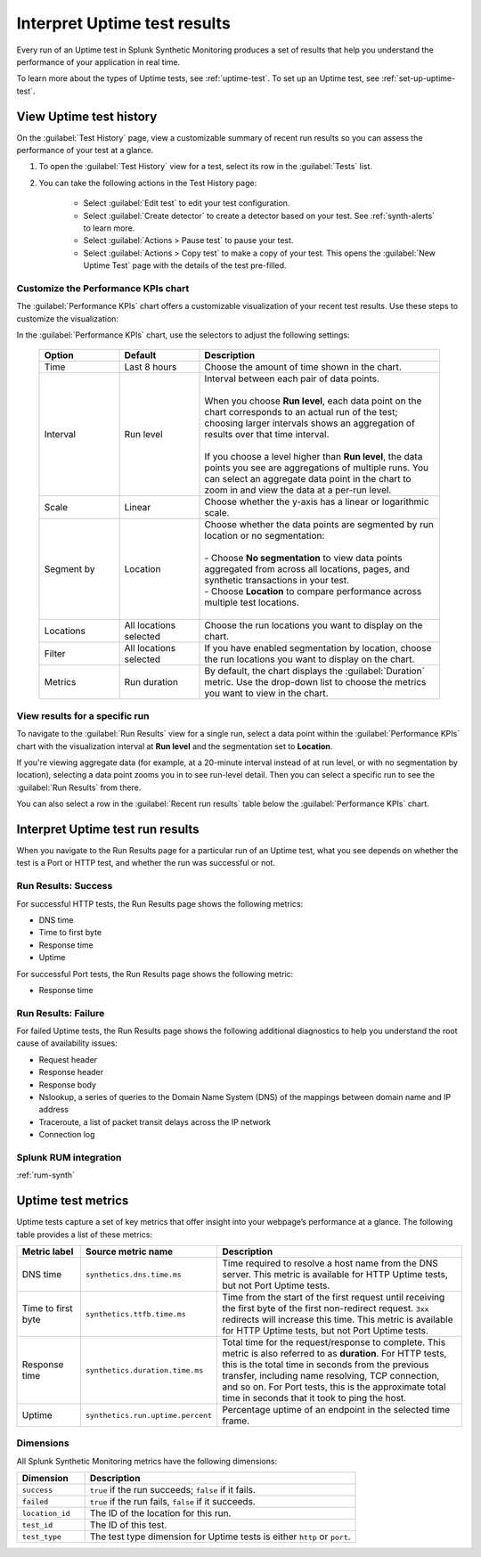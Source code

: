 .. _uptime-test-results:

******************************************
Interpret Uptime test results 
******************************************

.. meta::
    :description: Learn about Uptime test results in Splunk Synthetic Monitoring.

Every run of an Uptime test in Splunk Synthetic Monitoring produces a set of results that help you understand the performance of your application in real time. 

To learn more about the types of Uptime tests, see :ref:`uptime-test`. To set up an Uptime test, see :ref:`set-up-uptime-test`.

.. _uptime-test-history:



.. _uptime-detector: 

View Uptime test history
==========================

On the :guilabel:`Test History` page, view a customizable summary of recent run results so you can assess the performance of your test at a glance. 

#. To open the :guilabel:`Test History` view for a test, select its row in the :guilabel:`Tests` list.

#. You can take the following actions in the Test History page:

    - Select :guilabel:`Edit test` to edit your test configuration.
    - Select :guilabel:`Create detector` to create a detector based on your test. See :ref:`synth-alerts` to learn more. 
    - Select :guilabel:`Actions > Pause test` to pause your test.
    - Select :guilabel:`Actions > Copy test` to make a copy of your test. This opens the :guilabel:`New Uptime Test` page with the details of the test pre-filled. 

Customize the Performance KPIs chart 
--------------------------------------------------
The :guilabel:`Performance KPIs` chart offers a customizable visualization of your recent test results. Use these steps to customize the visualization:

In the :guilabel:`Performance KPIs` chart, use the selectors to adjust the following settings:

  .. list-table::
    :header-rows: 1
    :widths: 20 20 60
    
    * - :strong:`Option`
      - :strong:`Default`
      - :strong:`Description`

    * - Time
      - Last 8 hours
      - Choose the amount of time shown in the chart.

    * - Interval
      - Run level
      - | Interval between each pair of data points. 
        | 
        | When you choose :strong:`Run level`, each data point on the chart corresponds to an actual run of the test; choosing larger intervals shows an aggregation of results over that time interval. 
        |
        | If you choose a level higher than :strong:`Run level`, the data points you see are aggregations of multiple runs. You can select an aggregate data point in the chart to zoom in and view the data at a per-run level.

    * - Scale
      - Linear
      - Choose whether the y-axis has a linear or logarithmic scale.

    * - Segment by
      - Location
      - | Choose whether the data points are segmented by run location or no segmentation: 
        | 
        | - Choose :strong:`No segmentation` to view data points aggregated from across all locations, pages, and synthetic transactions in your test. 
        | - Choose :strong:`Location` to compare performance across multiple test locations. 
        |

    * - Locations
      - All locations selected
      - Choose the run locations you want to display on the chart. 

    * - Filter
      - All locations selected
      - If you have enabled segmentation by location, choose the run locations you want to display on the chart. 

    * - Metrics
      - Run duration
      - By default, the chart displays the :guilabel:`Duration` metric. Use the drop-down list to choose the metrics you want to view in the chart.


View results for a specific run
---------------------------------
To navigate to the :guilabel:`Run Results` view for a single run, select a data point within the :guilabel:`Performance KPIs` chart with the visualization interval at :strong:`Run level` and the segmentation set to :strong:`Location`. 

If you're viewing aggregate data (for example, at a 20-minute interval instead of at run level, or with no segmentation by location), selecting a data point zooms you in to see run-level detail. Then you can select a specific run to see the :guilabel:`Run Results` from there. 

You can also select a row in the :guilabel:`Recent run results` table below the :guilabel:`Performance KPIs` chart.


Interpret Uptime test run results
=============================================
When you navigate to the Run Results page for a particular run of an Uptime test, what you see depends on whether the test is a Port or HTTP test, and whether the run was successful or not. 

Run Results: Success
-----------------------
For successful HTTP tests, the Run Results page shows the following metrics:

- DNS time
- Time to first byte
- Response time
- Uptime

For successful Port tests, the Run Results page shows the following metric: 

- Response time 

Run Results: Failure
-----------------------
For failed Uptime tests, the Run Results page shows the following additional diagnostics to help you understand the root cause of availability issues:

- Request header
- Response header
- Response body
- Nslookup, a series of queries to the Domain Name System (DNS) of the mappings between domain name and IP address
- Traceroute, a list of packet transit delays across the IP network
- Connection log



Splunk RUM integration 
------------------------------------
:ref:`rum-synth`



.. _uptime-metrics:

Uptime test metrics
=================================
Uptime tests capture a set of key metrics that offer insight into your webpage’s performance at a glance. The following table provides a list of these metrics: 

.. list-table::
   :header-rows: 1
   :widths: 15 20 65

   * - :strong:`Metric label`
     - :strong:`Source metric name`
     - :strong:`Description`
   
   * - DNS time
     - ``synthetics.dns.time.ms``
     - Time required to resolve a host name from the DNS server. This metric is available for HTTP Uptime tests, but not Port Uptime tests.
     
   * - Time to first byte
     - ``synthetics.ttfb.time.ms`` 
     - Time from the start of the first request until receiving the first byte of the first non-redirect request. ``3xx`` redirects will increase this time. This metric is available for HTTP Uptime tests, but not Port Uptime tests.

   * - Response time
     - ``synthetics.duration.time.ms``
     - Total time for the request/response to complete. This metric is also referred to as :strong:`duration`. For HTTP tests, this is the total time in seconds from the previous transfer, including name resolving, TCP connection, and so on. For Port tests, this is the approximate total time in seconds that it took to ping the host. 
 
   * - Uptime
     - ``synthetics.run.uptime.percent``
     - Percentage uptime of an endpoint in the selected time frame.

Dimensions
----------------
All Splunk Synthetic Monitoring metrics have the following dimensions:

.. list-table::
   :header-rows: 1
   :widths: 20 80

   * - :strong:`Dimension`
     - :strong:`Description`

   * - ``success``
     - ``true`` if the run succeeds; ``false`` if it fails.

   * - ``failed``
     - ``true`` if the run fails, ``false`` if it succeeds.

   * - ``location_id``
     - The ID of the location for this run.

   * - ``test_id``
     - The ID of this test.    
   
   * - ``test_type``
     - The test type dimension for Uptime tests is either ``http`` or ``port``. 

